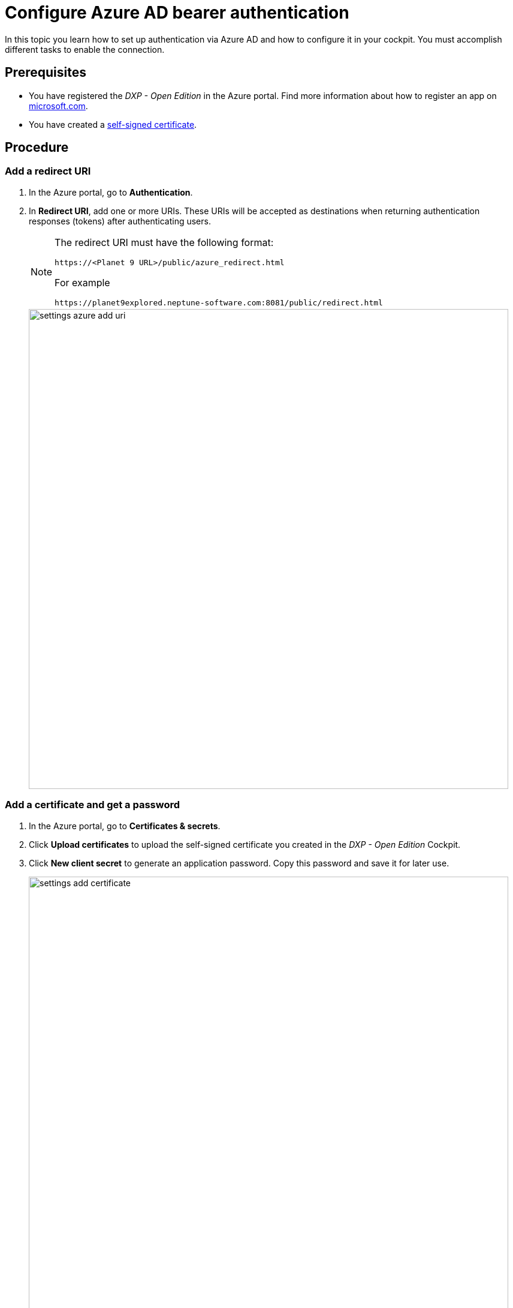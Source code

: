 = Configure Azure AD bearer authentication

In this topic you learn how to set up authentication via Azure AD and how to configure it in your cockpit.
You must accomplish different tasks to enable the connection.

== Prerequisites

* You have registered the _DXP - Open Edition_ in the Azure portal.
Find more information about how to register an app on https://docs.microsoft.com/en-us/azure/active-directory/develop/quickstart-register-app[microsoft.com].
* You have created a xref:security-certificates-generate.adoc[self-signed certificate].
//links into another repository

== Procedure
=== Add a redirect URI
. In the Azure portal, go to *Authentication*.
. In *Redirect URI*, add one or more URIs.
These URIs will be accepted as destinations when returning authentication responses (tokens) after authenticating users.
+
[NOTE]
====
The redirect URI must have the following format:

`\https://<Planet 9 URL>/public/azure_redirect.html`

For example

`\https://planet9explored.neptune-software.com:8081/public/redirect.html`
====
// Replace Planet 9 with something else?
//ToDo rethink formatting
+
image::settings-azure-add-uri.png[,800]


=== Add a certificate and get a password

. In the Azure portal, go to *Certificates & secrets*.
. Click *Upload certificates* to upload the self-signed certificate you created in the _DXP - Open Edition_ Cockpit.
. Click *New client secret* to generate an application password.
Copy this password and save it for later use.
+
image::settings-add-certificate.png[,800]

=== Add API Permissions
. In the Azure portal, go to *API permissions*.
. Click *Add a permission* to configure a permission.
// Input needed
+
image::settings-set-api-permission.png[,800]
//ToDo make sure that the shown azure ad gui is up to date

== Add Azure AD authentication provider in the DXP Open Edition

. In the _DXP - Open Edition_ cockpit, go to *Settings*, and click *System Settings*.
. Click the *Authentication* tab.
. Click *Edit*.
. Click *Add*, and select *Azure AD*.
+
image::settings-auth-azure-ad.png[,800]
*Result*: The Authentication window opens.

=== Azure ID bearer
Fill in or check the following fields:

Name:: Enter a name for the authentication.
Active:: Check to activate this authentication method.
Show on Login page:: Check to show it on the _DXP Open Edition_ Session Login Page.
// "it" means Login screen?
Description:: Enter a description.
Path:: Enter a path to retrieve a _DXP Open Edition_ session (for example, open-edition-ad-bearer). You can add any string as a path.
//What does it mean?
Identity Metadata:: Enter a link to a metadata document that contains information required for an app to sign-in.
----
https://login.microsoftonline.com/<tenantid>/v2.0/.well-known/openid-configuration
----
//input needed
Tenant ID:: From your Azure AD account, enter the tenant ID for your _Neptune DXP - Open Edition_.
// Add prerequisite: Have the tenant ID from the Azure Portal for your _Neptune DXP - Open Edition_ ready
Client ID:: Enter your application's client ID from the Azure portal.
Client Secret:: Enter the client secret key that you generated in *New client secret* in the Azure portal.
Additional Scopes (Login request will use profile, openid, offline_access and User.Read)::
Use silent signout in PWA::
Use MSAl v2. Can be accessed in Launchpad with APPCacheLogonAzure.msalObj:: tba

=== Claims assignment
. Click *Add* to add a claims assignment.

=== Auto assignment
Assign Role:: Select the  roles that you want to assign ...
//where do you create these roles?
Assign Departments:: Select departments that you want to assign ...
//see above. Input needed

=== Custom Script
Enter your code here.

. Click *OK* to save your input.
*Result*: The Authentication window closes.
. In *System Settings*, click *Restart* to activate Azure AD authentication.

== Result
You have configured Azure AD authentication, and you have activated it.

== Related topics
* xref:settings-system.adoc[System Settings]

